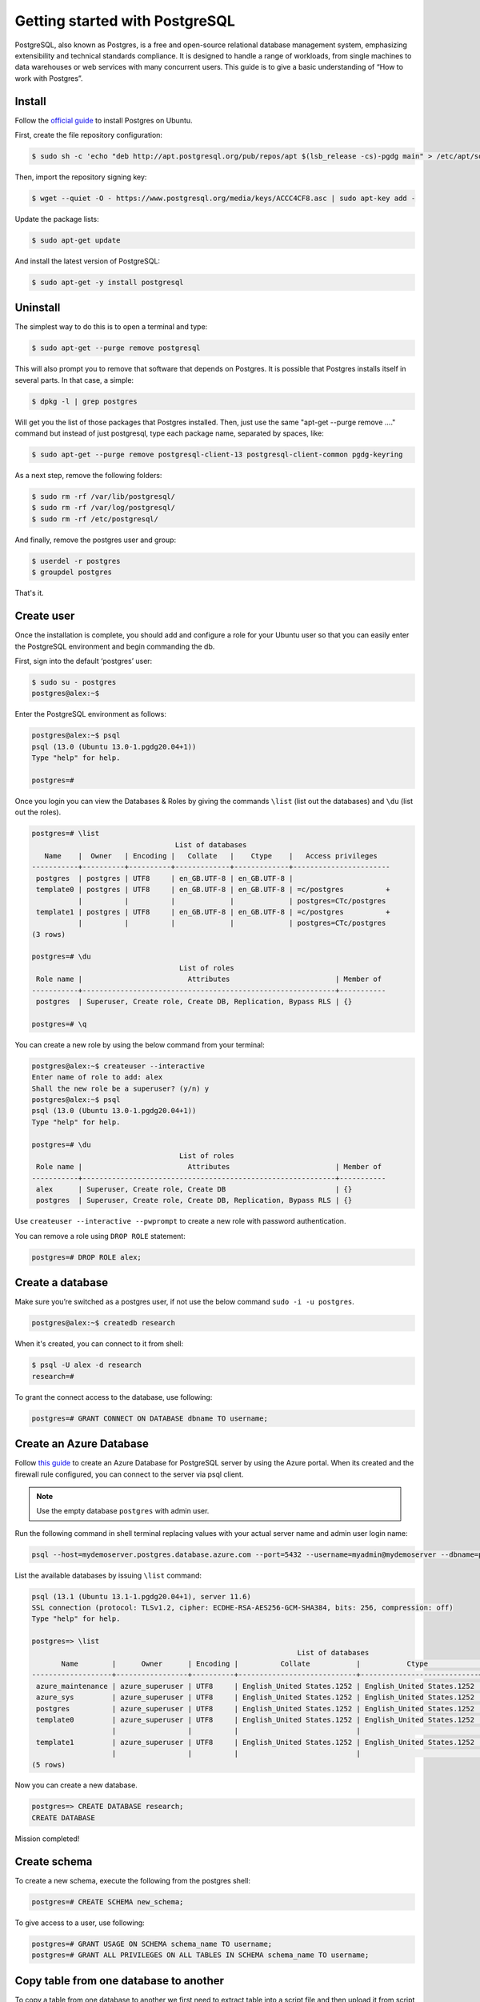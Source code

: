 Getting started with PostgreSQL
===============================

PostgreSQL, also known as Postgres, is a free and open-source relational database
management system, emphasizing extensibility and technical standards compliance.
It is designed to handle a range of workloads, from single machines to data warehouses
or web services with many concurrent users. This guide is to give a basic
understanding of “How to work with Postgres”.

Install
-------

Follow the `official guide <https://www.postgresql.org/download/linux/ubuntu/>`__
to install Postgres on Ubuntu.

First, create the file repository configuration:

.. code-block:: bash

    $ sudo sh -c 'echo "deb http://apt.postgresql.org/pub/repos/apt $(lsb_release -cs)-pgdg main" > /etc/apt/sources.list.d/pgdg.list'

Then, import the repository signing key:

.. code-block:: bash

    $ wget --quiet -O - https://www.postgresql.org/media/keys/ACCC4CF8.asc | sudo apt-key add -

Update the package lists:

.. code-block:: bash

    $ sudo apt-get update

And install the latest version of PostgreSQL:

.. code-block:: bash

    $ sudo apt-get -y install postgresql

Uninstall
---------

The simplest way to do this is to open a terminal and type:

.. code-block:: bash

    $ sudo apt-get --purge remove postgresql

This will also prompt you to remove that software that depends on Postgres.
It is possible that Postgres installs itself in several parts. In that case, a simple:

.. code-block:: bash

    $ dpkg -l | grep postgres

Will get you the list of those packages that Postgres installed. Then, just use
the same "apt-get --purge remove ...." command but instead of just postgresql,
type each package name, separated by spaces, like:

.. code-block:: bash

    $ sudo apt-get --purge remove postgresql-client-13 postgresql-client-common pgdg-keyring

As a next step, remove the following folders:

.. code-block:: bash

    $ sudo rm -rf /var/lib/postgresql/
    $ sudo rm -rf /var/log/postgresql/
    $ sudo rm -rf /etc/postgresql/

And finally, remove the postgres user and group:

.. code-block:: bash

    $ userdel -r postgres
    $ groupdel postgres

That's it.

Create user
-----------

Once the installation is complete, you should add and configure a role for your
Ubuntu user so that you can easily enter the PostgreSQL environment and begin commanding the db.

First, sign into the default ‘postgres’ user:

.. code-block:: bash

    $ sudo su - postgres
    postgres@alex:~$

Enter the PostgreSQL environment as follows:

.. code-block:: bash

    postgres@alex:~$ psql
    psql (13.0 (Ubuntu 13.0-1.pgdg20.04+1))
    Type "help" for help.

    postgres=#

Once you login you can view the Databases & Roles by giving the commands ``\list`` (list out the databases)
and ``\du`` (list out the roles).

.. code-block:: bash

    postgres=# \list
                                      List of databases
       Name    |  Owner   | Encoding |   Collate   |    Ctype    |   Access privileges
    -----------+----------+----------+-------------+-------------+-----------------------
     postgres  | postgres | UTF8     | en_GB.UTF-8 | en_GB.UTF-8 |
     template0 | postgres | UTF8     | en_GB.UTF-8 | en_GB.UTF-8 | =c/postgres          +
               |          |          |             |             | postgres=CTc/postgres
     template1 | postgres | UTF8     | en_GB.UTF-8 | en_GB.UTF-8 | =c/postgres          +
               |          |          |             |             | postgres=CTc/postgres
    (3 rows)

    postgres=# \du
                                       List of roles
     Role name |                         Attributes                         | Member of
    -----------+------------------------------------------------------------+-----------
     postgres  | Superuser, Create role, Create DB, Replication, Bypass RLS | {}

    postgres=# \q

You can create a new role by using the below command from your terminal:

.. code-block:: bash

    postgres@alex:~$ createuser --interactive
    Enter name of role to add: alex
    Shall the new role be a superuser? (y/n) y
    postgres@alex:~$ psql
    psql (13.0 (Ubuntu 13.0-1.pgdg20.04+1))
    Type "help" for help.

    postgres=# \du
                                       List of roles
     Role name |                         Attributes                         | Member of
    -----------+------------------------------------------------------------+-----------
     alex      | Superuser, Create role, Create DB                          | {}
     postgres  | Superuser, Create role, Create DB, Replication, Bypass RLS | {}

Use ``createuser --interactive --pwprompt`` to create a new role with password authentication.

You can remove a role using ``DROP ROLE`` statement:

.. code-block:: bash

    postgres=# DROP ROLE alex;

Create a database
-----------------

Make sure you’re switched as a postgres user, if not use the below command ``sudo -i -u postgres``.

.. code-block:: bash

    postgres@alex:~$ createdb research

When it's created, you can connect to it from shell:

.. code-block:: bash

    $ psql -U alex -d research
    research=#

To grant the connect access to the database, use following:

.. code-block:: bash

    postgres=# GRANT CONNECT ON DATABASE dbname TO username;

Create an Azure Database
------------------------

Follow `this guide <https://docs.microsoft.com/en-us/azure/postgresql/quickstart-create-server-database-portal>`__
to create an Azure Database for PostgreSQL server by using the Azure portal. When its created and the firewall rule
configured, you can connect to the server via psql client.

.. note::

    Use the empty database ``postgres`` with admin user.

Run the following command in shell terminal replacing values with your actual server name and admin user login name:

.. code-block:: bash

    psql --host=mydemoserver.postgres.database.azure.com --port=5432 --username=myadmin@mydemoserver --dbname=postgres

List the available databases by issuing ``\list`` command:

.. code-block:: bash

    psql (13.1 (Ubuntu 13.1-1.pgdg20.04+1), server 11.6)
    SSL connection (protocol: TLSv1.2, cipher: ECDHE-RSA-AES256-GCM-SHA384, bits: 256, compression: off)
    Type "help" for help.

    postgres=> \list
                                                                   List of databases
           Name        |      Owner      | Encoding |          Collate           |           Ctype            |          Access privileges
    -------------------+-----------------+----------+----------------------------+----------------------------+-------------------------------------
     azure_maintenance | azure_superuser | UTF8     | English_United States.1252 | English_United States.1252 | azure_superuser=CTc/azure_superuser
     azure_sys         | azure_superuser | UTF8     | English_United States.1252 | English_United States.1252 |
     postgres          | azure_superuser | UTF8     | English_United States.1252 | English_United States.1252 |
     template0         | azure_superuser | UTF8     | English_United States.1252 | English_United States.1252 | =c/azure_superuser                 +
                       |                 |          |                            |                            | azure_superuser=CTc/azure_superuser
     template1         | azure_superuser | UTF8     | English_United States.1252 | English_United States.1252 | =c/azure_superuser                 +
                       |                 |          |                            |                            | azure_superuser=CTc/azure_superuser
    (5 rows)

Now you can create a new database.

.. code-block:: bash

    postgres=> CREATE DATABASE research;
    CREATE DATABASE

Mission completed!

Create schema
-------------

To create a new schema, execute the following from the postgres shell:

.. code-block:: bash

    postgres=# CREATE SCHEMA new_schema;

To give access to a user, use following:

.. code-block:: bash

    postgres=# GRANT USAGE ON SCHEMA schema_name TO username;
    postgres=# GRANT ALL PRIVILEGES ON ALL TABLES IN SCHEMA schema_name TO username;

Copy table from one database to another
---------------------------------------

To copy a table from one database to another we first need to extract table into a
script file and then upload it from script to the target database. We use ``pg_dump``
utility for dumping table into a script.

.. code-block:: bash

    pg_dump --host=HOST --port=PORT --username=USER --dbname=DB --format=plain --verbose --file=TABLE.sql --table TABLE --data-only

Next, we delete data from the table in target database:

.. code-block:: bash

    db=> DELETE FROM table WHERE 1=1;

Upload table data from the script file.

.. code-block:: bash

    psql --host=HOST --port=PORT --username=USER --dbname=TARGET_DB --file=TABLE.sql

Remove role
-----------

To remove a user with all his privileges, issue the following from postgres terminal:

.. code-block:: bash

    db=> DROP OWNED BY user;
    db=> DROP USER user;

DBeaver
-------

DBeaver is free and open source universal database UI. It can be easily installed
via snap:

.. code-block:: bash

    $ sudo snap install dbeaver-ce
